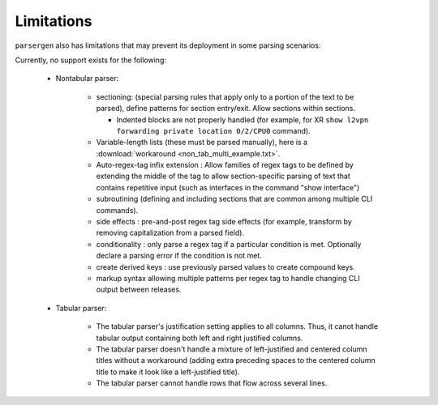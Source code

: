 Limitations
===========
``parsergen`` also has limitations that may prevent its deployment in some
parsing scenarios:

Currently, no support exists for the following:

 * Nontabular parser:

     * sectioning: (special parsing rules that apply only to a portion of the
       text to be parsed), define patterns for section entry/exit.  Allow sections
       within sections.

       * Indented blocks are not properly handled (for example, for XR
         ``show l2vpn forwarding private location 0/2/CPU0`` command).

     * Variable-length lists (these must be parsed manually), here is a :download:`workaround <non_tab_multi_example.txt>`.

     * Auto-regex-tag infix extension : Allow families of regex tags to be defined
       by extending the middle of the tag to allow section-specific parsing of text
       that contains repetitive input (such as interfaces in the command
       "show interface")

     * subroutining (defining and including sections that are common among multiple
       CLI commands).

     * side effects : pre-and-post regex tag side effects (for example, transform
       by removing capitalization from a parsed field).

     * conditionality : only parse a regex tag if a particular condition is met.
       Optionally declare a parsing error if the condition is not met.

     * create derived keys : use previously parsed values to create compound keys.

     * markup syntax allowing multiple patterns per regex tag to handle
       changing CLI output between releases.

 * Tabular parser:

    * The tabular parser's justification setting applies to all columns.
      Thus, it canot handle tabular output containing both left and right
      justified columns.

    * The tabular parser doesn't handle a mixture of left-justified and
      centered column titles without a workaround (adding extra preceding spaces
      to the centered column title to make it look like a left-justified title).

    * The tabular parser cannot handle rows that flow across several lines.